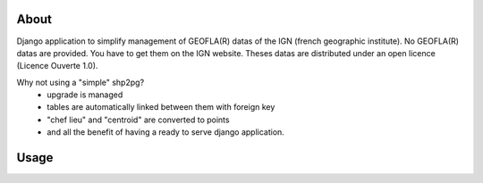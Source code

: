 About
*****

Django application to simplify management of GEOFLA(R) datas of the IGN (french
geographic institute).
No GEOFLA(R) datas are provided.
You have to get them on the IGN website. Theses datas are distributed under an
open licence (Licence Ouverte 1.0).

Why not using a "simple" shp2pg?
 - upgrade is managed
 - tables are automatically linked between them with foreign key
 - "chef lieu" and "centroid" are converted to points
 - and all the benefit of having a ready to serve django application.

Usage
*****


